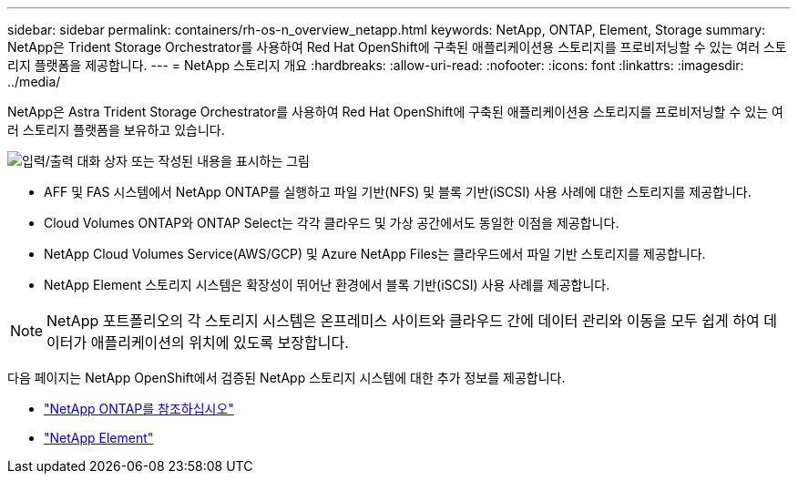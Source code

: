---
sidebar: sidebar 
permalink: containers/rh-os-n_overview_netapp.html 
keywords: NetApp, ONTAP, Element, Storage 
summary: NetApp은 Trident Storage Orchestrator를 사용하여 Red Hat OpenShift에 구축된 애플리케이션용 스토리지를 프로비저닝할 수 있는 여러 스토리지 플랫폼을 제공합니다. 
---
= NetApp 스토리지 개요
:hardbreaks:
:allow-uri-read: 
:nofooter: 
:icons: font
:linkattrs: 
:imagesdir: ../media/


[role="lead"]
NetApp은 Astra Trident Storage Orchestrator를 사용하여 Red Hat OpenShift에 구축된 애플리케이션용 스토리지를 프로비저닝할 수 있는 여러 스토리지 플랫폼을 보유하고 있습니다.

image:redhat_openshift_image43.png["입력/출력 대화 상자 또는 작성된 내용을 표시하는 그림"]

* AFF 및 FAS 시스템에서 NetApp ONTAP를 실행하고 파일 기반(NFS) 및 블록 기반(iSCSI) 사용 사례에 대한 스토리지를 제공합니다.
* Cloud Volumes ONTAP와 ONTAP Select는 각각 클라우드 및 가상 공간에서도 동일한 이점을 제공합니다.
* NetApp Cloud Volumes Service(AWS/GCP) 및 Azure NetApp Files는 클라우드에서 파일 기반 스토리지를 제공합니다.
* NetApp Element 스토리지 시스템은 확장성이 뛰어난 환경에서 블록 기반(iSCSI) 사용 사례를 제공합니다.



NOTE: NetApp 포트폴리오의 각 스토리지 시스템은 온프레미스 사이트와 클라우드 간에 데이터 관리와 이동을 모두 쉽게 하여 데이터가 애플리케이션의 위치에 있도록 보장합니다.

다음 페이지는 NetApp OpenShift에서 검증된 NetApp 스토리지 시스템에 대한 추가 정보를 제공합니다.

* link:rh-os-n_netapp_ontap.html["NetApp ONTAP를 참조하십시오"]
* link:rh-os-n_netapp_element.html["NetApp Element"]


